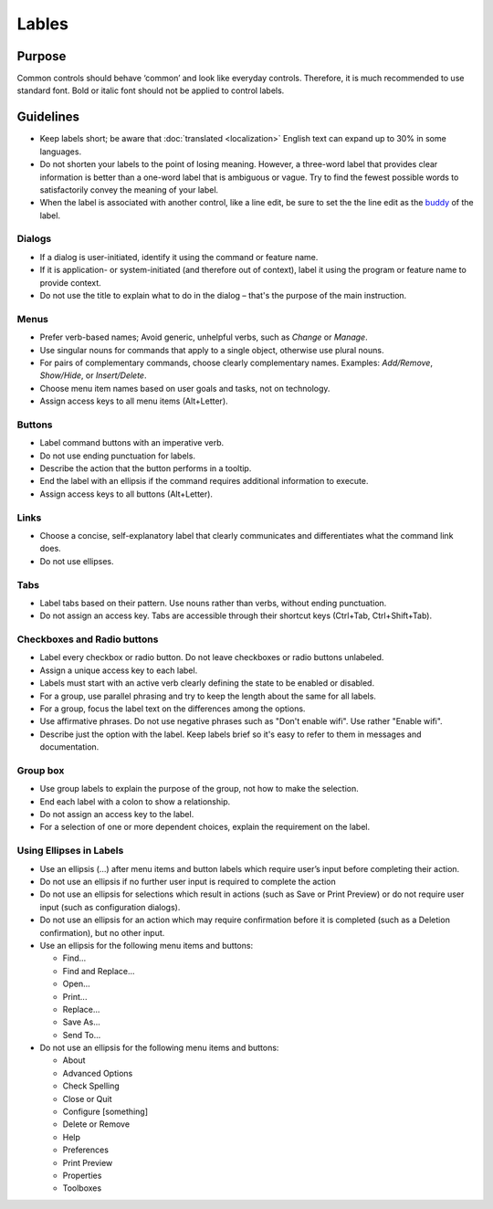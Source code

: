 Lables
======

Purpose
-------

Common controls should behave ‘common’ and look like everyday controls.
Therefore, it is much recommended to use standard font. Bold or italic
font should not be applied to control labels.

Guidelines
----------

-  Keep labels short; be aware that :doc:`translated <localization>` English text can
   expand up to 30% in some languages.
-  Do not shorten your labels to the point of losing meaning. However, a
   three-word label that provides clear information is better than a
   one-word label that is ambiguous or vague. Try to find the fewest
   possible words to satisfactorily convey the meaning of your label.
-  When the label is associated with another control, like a line edit,
   be sure to set the the line edit as the
   `buddy <https://doc.qt.io/qt-5/qlabel.html#setBuddy>`_ of
   the label.

Dialogs
~~~~~~~

-  If a dialog is user-initiated, identify it using the command or
   feature name.
-  If it is application- or system-initiated (and therefore out of
   context), label it using the program or feature name to provide
   context.
-  Do not use the title to explain what to do in the dialog – that's the
   purpose of the main instruction.

Menus
~~~~~

-  Prefer verb-based names; Avoid generic, unhelpful verbs, such as
   *Change* or *Manage*.
-  Use singular nouns for commands that apply to a single object,
   otherwise use plural nouns.
-  For pairs of complementary commands, choose clearly complementary
   names. Examples: *Add/Remove*, *Show/Hide*, or *Insert/Delete*.
-  Choose menu item names based on user goals and tasks, not on
   technology.
-  Assign access keys to all menu items (Alt+Letter).

Buttons
~~~~~~~

-  Label command buttons with an imperative verb.
-  Do not use ending punctuation for labels.
-  Describe the action that the button performs in a tooltip.
-  End the label with an ellipsis if the command requires additional
   information to execute.
-  Assign access keys to all buttons (Alt+Letter).

Links
~~~~~

-  Choose a concise, self-explanatory label that clearly communicates
   and differentiates what the command link does.
-  Do not use ellipses.

Tabs
~~~~

-  Label tabs based on their pattern. Use nouns rather than verbs,
   without ending punctuation.
-  Do not assign an access key. Tabs are accessible through their
   shortcut keys (Ctrl+Tab, Ctrl+Shift+Tab).

Checkboxes and Radio buttons
~~~~~~~~~~~~~~~~~~~~~~~~~~~~~

-  Label every checkbox or radio button. Do not leave checkboxes or
   radio buttons unlabeled.
-  Assign a unique access key to each label.
-  Labels must start with an active verb clearly defining the state to
   be enabled or disabled.
-  For a group, use parallel phrasing and try to keep the length about
   the same for all labels.
-  For a group, focus the label text on the differences among the
   options.
-  Use affirmative phrases. Do not use negative phrases such as "Don't
   enable wifi". Use rather "Enable wifi".
-  Describe just the option with the label. Keep labels brief so it's
   easy to refer to them in messages and documentation.

Group box
~~~~~~~~~

-  Use group labels to explain the purpose of the group, not how to make
   the selection.
-  End each label with a colon to show a relationship.
-  Do not assign an access key to the label.
-  For a selection of one or more dependent choices, explain the
   requirement on the label.

Using Ellipses in Labels
~~~~~~~~~~~~~~~~~~~~~~~~

-  Use an ellipsis (...) after menu items and button labels which
   require user’s input before completing their action.
-  Do not use an ellipsis if no further user input is required to
   complete the action
-  Do not use an ellipsis for selections which result in actions (such
   as Save or Print Preview) or do not require user input (such as
   configuration dialogs).
-  Do not use an ellipsis for an action which may require confirmation
   before it is completed (such as a Deletion confirmation), but no
   other input.
-  Use an ellipsis for the following menu items and buttons:

   -  Find...
   -  Find and Replace...
   -  Open...
   -  Print...
   -  Replace...
   -  Save As...
   -  Send To...

-  Do not use an ellipsis for the following menu items and buttons:

   -  About
   -  Advanced Options
   -  Check Spelling
   -  Close or Quit
   -  Configure [something]
   -  Delete or Remove
   -  Help
   -  Preferences
   -  Print Preview
   -  Properties
   -  Toolboxes
